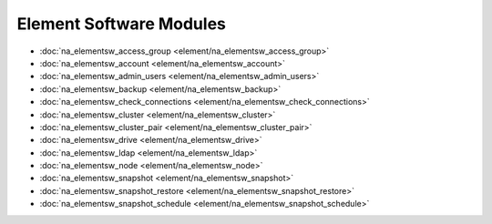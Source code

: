 ==================================
Element Software Modules
==================================

* :doc:`na_elementsw_access_group <element/na_elementsw_access_group>`
* :doc:`na_elementsw_account <element/na_elementsw_account>`
* :doc:`na_elementsw_admin_users <element/na_elementsw_admin_users>`
* :doc:`na_elementsw_backup <element/na_elementsw_backup>`
* :doc:`na_elementsw_check_connections <element/na_elementsw_check_connections>`
* :doc:`na_elementsw_cluster <element/na_elementsw_cluster>`
* :doc:`na_elementsw_cluster_pair <element/na_elementsw_cluster_pair>`
* :doc:`na_elementsw_drive <element/na_elementsw_drive>`
* :doc:`na_elementsw_ldap <element/na_elementsw_ldap>`
* :doc:`na_elementsw_node <element/na_elementsw_node>`
* :doc:`na_elementsw_snapshot <element/na_elementsw_snapshot>`
* :doc:`na_elementsw_snapshot_restore <element/na_elementsw_snapshot_restore>`
* :doc:`na_elementsw_snapshot_schedule <element/na_elementsw_snapshot_schedule>`
